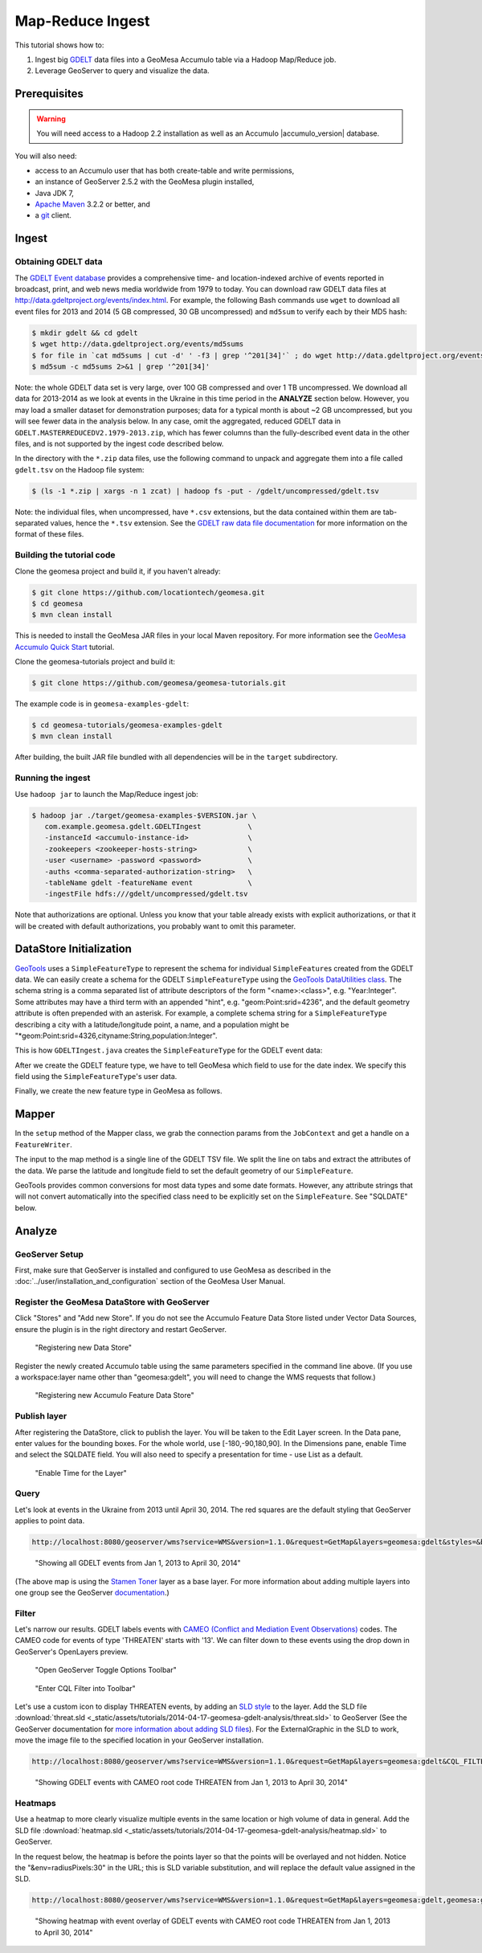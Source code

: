 Map-Reduce Ingest
=================

This tutorial shows how to:

1. Ingest big `GDELT <http://www.gdeltproject.org/>`__ data files into a
   GeoMesa Accumulo table via a Hadoop Map/Reduce job.
2. Leverage GeoServer to query and visualize the data.

Prerequisites
-------------

.. warning::

    You will need access to a Hadoop 2.2 installation as well as an Accumulo |accumulo_version| database.

You will also need:

-  access to an Accumulo user that has both create-table and write
   permissions,
-  an instance of GeoServer 2.5.2 with the GeoMesa plugin installed,
-  Java JDK 7,
-  `Apache Maven <http://maven.apache.org/>`__ 3.2.2 or better, and
-  a `git <http://git-scm.com/>`__ client.

Ingest
------

Obtaining GDELT data
~~~~~~~~~~~~~~~~~~~~

The `GDELT Event database <http://www.gdeltproject.org/>`__ provides a
comprehensive time- and location-indexed archive of events reported in
broadcast, print, and web news media worldwide from 1979 to today. You
can download raw GDELT data files at
http://data.gdeltproject.org/events/index.html. For example, the
following Bash commands use ``wget`` to download all event files for
2013 and 2014 (5 GB compressed, 30 GB uncompressed) and ``md5sum`` to
verify each by their MD5 hash:

.. code-block:: bash

    $ mkdir gdelt && cd gdelt
    $ wget http://data.gdeltproject.org/events/md5sums
    $ for file in `cat md5sums | cut -d' ' -f3 | grep '^201[34]'` ; do wget http://data.gdeltproject.org/events/$file ; done
    $ md5sum -c md5sums 2>&1 | grep '^201[34]'

Note: the whole GDELT data set is very large, over 100 GB compressed and
over 1 TB uncompressed. We download all data for 2013-2014 as we look at
events in the Ukraine in this time period in the **ANALYZE** section
below. However, you may load a smaller dataset for demonstration
purposes; data for a typical month is about ~2 GB uncompressed, but you
will see fewer data in the analysis below. In any case, omit the
aggregated, reduced GDELT data in
``GDELT.MASTERREDUCEDV2.1979-2013.zip``, which has fewer columns than
the fully-described event data in the other files, and is not supported
by the ingest code described below.

In the directory with the ``*.zip`` data files, use the following
command to unpack and aggregate them into a file called ``gdelt.tsv`` on
the Hadoop file system:

.. code-block:: bash

    $ (ls -1 *.zip | xargs -n 1 zcat) | hadoop fs -put - /gdelt/uncompressed/gdelt.tsv

Note: the individual files, when uncompressed, have ``*.csv``
extensions, but the data contained within them are tab-separated values,
hence the ``*.tsv`` extension. See the `GDELT raw data file
documentation <http://www.gdeltproject.org/data.html#rawdatafiles>`__
for more information on the format of these files.

Building the tutorial code
~~~~~~~~~~~~~~~~~~~~~~~~~~

Clone the geomesa project and build it, if you haven't already:

.. code-block:: bash

    $ git clone https://github.com/locationtech/geomesa.git
    $ cd geomesa
    $ mvn clean install

This is needed to install the GeoMesa JAR files in your local Maven
repository. For more information see the `GeoMesa Accumulo Quick
Start </geomesa-quickstart/>`__ tutorial.

Clone the geomesa-tutorials project and build it:

.. code-block:: bash

    $ git clone https://github.com/geomesa/geomesa-tutorials.git

The example code is in ``geomesa-examples-gdelt``:

.. code-block:: bash

    $ cd geomesa-tutorials/geomesa-examples-gdelt
    $ mvn clean install

After building, the built JAR file bundled with all dependencies will be
in the ``target`` subdirectory.

Running the ingest
~~~~~~~~~~~~~~~~~~

Use ``hadoop jar`` to launch the Map/Reduce ingest job:

.. code-block:: bash

    $ hadoop jar ./target/geomesa-examples-$VERSION.jar \
       com.example.geomesa.gdelt.GDELTIngest           \
       -instanceId <accumulo-instance-id>              \
       -zookeepers <zookeeper-hosts-string>            \
       -user <username> -password <password>           \
       -auths <comma-separated-authorization-string>   \
       -tableName gdelt -featureName event             \
       -ingestFile hdfs:///gdelt/uncompressed/gdelt.tsv

Note that authorizations are optional. Unless you know that your table
already exists with explicit authorizations, or that it will be created
with default authorizations, you probably want to omit this parameter.

DataStore Initialization
------------------------

`GeoTools <http://www.geotools.org/>`__ uses a ``SimpleFeatureType`` to
represent the schema for individual ``SimpleFeature``\ s created from
the GDELT data. We can easily create a schema for the GDELT
``SimpleFeatureType`` using the `GeoTools DataUtilities
class <http://docs.geotools.org/latest/userguide/library/main/feature.html>`__.
The schema string is a comma separated list of attribute descriptors of
the form "<name>:<class>", e.g. "Year:Integer". Some attributes may have
a third term with an appended "hint", e.g. "geom:Point:srid=4236", and
the default geometry attribute is often prepended with an asterisk. For
example, a complete schema string for a ``SimpleFeatureType`` describing
a city with a latitude/longitude point, a name, and a population might
be "\*geom:Point:srid=4326,cityname:String,population:Integer".

This is how ``GDELTIngest.java`` creates the ``SimpleFeatureType`` for
the GDELT event data:

.. code-block:: java
    :linenos:

    static List<String> attributes = Lists.newArrayList(
        "GLOBALEVENTID:Integer",
        "SQLDATE:Date",
        "MonthYear:Integer",
        "Year:Integer",
        "FractionDate:Float",
        //...
        "*geom:Point:srid=4326"
    );
    String spec = Joiner.on(",").join(attributes);
    SimpleFeatureType featureType = DataUtilities.createType(name, spec);

After we create the GDELT feature type, we have to tell GeoMesa which
field to use for the date index. We specify this field using the
``SimpleFeatureType``'s user data.

.. code-block:: java
    :linenos:

    //This tells GeoMesa to use this Attribute as the Start Time index
    featureType.getUserData().put(Constants.SF_PROPERTY_START_TIME, "SQLDATE");

Finally, we create the new feature type in GeoMesa as follows.

.. code-block:: java
    :linenos:

    ds.createSchema(featureType);

Mapper
------

In the ``setup`` method of the Mapper class, we grab the connection
params from the ``JobContext`` and get a handle on a ``FeatureWriter``.

.. code-block:: java
    :linenos:

    DataStore ds = DataStoreFinder.getDataStore(connectionParams);
    featureType = ds.getSchema(featureName);
    featureBuilder = new SimpleFeatureBuilder(featureType);
    featureWriter = ds.getFeatureWriter(featureName, Transaction.AUTO_COMMIT);

The input to the map method is a single line of the GDELT TSV file. We
split the line on tabs and extract the attributes of the data. We parse
the latitude and longitude field to set the default geometry of our
``SimpleFeature``.

GeoTools provides common conversions for most data types and some date
formats. However, any attribute strings that will not convert
automatically into the specified class need to be explicitly set on the
``SimpleFeature``. See "SQLDATE" below.

.. code-block:: java 
    :linenos: 
    
    featureBuilder.reset();
    featureBuilder.addAll(attributes);

    Double lat = Double.parseDouble(attributes[LATITUDE_COL_IDX]);
    Double lon = Double.parseDouble(attributes[LONGITUDE_COL_IDX]);
    Geometry geom = geometryFactory.createPoint(new Coordinate(lon, lat));
    SimpleFeature simpleFeature = featureBuilder.buildFeature(attributes[ID_COL_IDX]);
    simpleFeature.setAttribute("SQLDATE", formatter.parse(attributes[DATE_COL_IDX]));
    simpleFeature.setDefaultGeometry(geom);

    try { SimpleFeature next = featureWriter.next();
        next.setAttributes(simpleFeature.getAttributes());
        ((FeatureIdImpl)next.getIdentifier()).setID(simpleFeature.getID());
        featureWriter.write();
    }

Analyze
-------

GeoServer Setup
~~~~~~~~~~~~~~~

First, make sure that GeoServer is installed and configured to use GeoMesa as described in the :doc:`../user/installation_and_configuration` section of the GeoMesa User Manual.

Register the GeoMesa DataStore with GeoServer
~~~~~~~~~~~~~~~~~~~~~~~~~~~~~~~~~~~~~~~~~~~~~

Click "Stores" and "Add new Store". If you do not see the Accumulo
Feature Data Store listed under Vector Data Sources, ensure the plugin
is in the right directory and restart GeoServer.

.. figure:: _static/img/tutorials/2014-04-17-geomesa-gdelt-analysis/Accumulo_Feature_Data_Store.png
   :alt: "Registering new Data Store"

   "Registering new Data Store"

Register the newly created Accumulo table using the same parameters
specified in the command line above. (If you use a workspace:layer name
other than "geomesa:gdelt", you will need to change the WMS requests
that follow.)

.. figure:: _static/img/tutorials/2014-04-17-geomesa-gdelt-analysis/Geoserver_Accumulo_Store_Registration.png
   :alt: "Registering new Accumulo Feature Data Store"

   "Registering new Accumulo Feature Data Store"

Publish layer
~~~~~~~~~~~~~

After registering the DataStore, click to publish the layer. You will be
taken to the Edit Layer screen. In the Data pane, enter values for the
bounding boxes. For the whole world, use [-180,-90,180,90]. In the
Dimensions pane, enable Time and select the SQLDATE field. You will also
need to specify a presentation for time - use List as a default.

.. figure:: _static/img/tutorials/2014-04-17-geomesa-gdelt-analysis/Edit_Layer_Enable_Time.png
   :alt: "Enable Time for the Layer"

   "Enable Time for the Layer"

Query
~~~~~

Let's look at events in the Ukraine from 2013 until April 30, 2014. The
red squares are the default styling that GeoServer applies to point
data.

.. code-block:: bash

    http://localhost:8080/geoserver/wms?service=WMS&version=1.1.0&request=GetMap&layers=geomesa:gdelt&styles=&bbox=31.6,44,37.4,47.75&width=1200&height=600&srs=EPSG:4326&format=application/openlayers&TIME=2013-01-01T00:00:00.000Z/2014-04-30T23:00:00.000Z

.. figure:: _static/img/tutorials/2014-04-17-geomesa-gdelt-analysis/Ukraine_Unfiltered.png
   :alt: "Showing all GDELT events from Jan 1, 2013 to April 30, 2014"

   "Showing all GDELT events from Jan 1, 2013 to April 30, 2014"

(The above map is using the `Stamen
Toner <http://maps.stamen.com/toner>`__ layer as a base layer. For more
information about adding multiple layers into one group see the
GeoServer
`documentation <http://docs.geoserver.org/stable/en/user/webadmin/data/layergroups.html>`__.)

Filter
~~~~~~

Let's narrow our results. GDELT labels events with `CAMEO (Conflict and
Mediation Event
Observations) <http://www.gdeltproject.org/data.html#documentation>`__
codes. The CAMEO code for events of type 'THREATEN' starts with '13'. We
can filter down to these events using the drop down in GeoServer's
OpenLayers preview.

.. figure:: _static/img/tutorials/2014-04-17-geomesa-gdelt-analysis/Geoserver_Toggle_Options_Toolbar.png
   :alt: "Open GeoServer Toggle Options Toolbar"

   "Open GeoServer Toggle Options Toolbar"

.. figure:: _static/img/tutorials/2014-04-17-geomesa-gdelt-analysis/Geoserver_Layer_Preview_Drop_Down.png
   :alt: "Enter CQL Filter into Toolbar"

   "Enter CQL Filter into Toolbar"

Let's use a custom icon to display THREATEN events, by adding an `SLD
style <http://docs.geoserver.org/latest/en/user/styling/index.html>`__
to the layer. Add the SLD file
:download:`threat.sld <_static/assets/tutorials/2014-04-17-geomesa-gdelt-analysis/threat.sld>`
to GeoServer (See the GeoServer
documentation for `more information about adding SLD
files <http://docs.geoserver.org/latest/en/user/styling/sld-working.html>`__).
For the ExternalGraphic in the SLD to work, move the image file to the
specified location in your GeoServer installation.

.. code-block:: bash

    http://localhost:8080/geoserver/wms?service=WMS&version=1.1.0&request=GetMap&layers=geomesa:gdelt&CQL_FILTER=EventRootCode=13&styles=threat&bbox=31.6,44,37.4,47.75&width=1200&height=600&srs=EPSG:4326&format=application/openlayers&TIME=2013-01-01T00:00:00.000Z/2014-04-30T23:00:00.000Z

.. figure:: _static/img/tutorials/2014-04-17-geomesa-gdelt-analysis/Ukraine_Event_RootCode_Threaten.png
   :alt: "Showing GDELT events with CAMEO root code THREATEN from Jan 1, 2013 to April 30, 2014"

   "Showing GDELT events with CAMEO root code THREATEN from Jan 1, 2013
   to April 30, 2014"

Heatmaps
~~~~~~~~

Use a heatmap to more clearly visualize multiple events in the same
location or high volume of data in general. Add the SLD file
:download:`heatmap.sld <_static/assets/tutorials/2014-04-17-geomesa-gdelt-analysis/heatmap.sld>`
to GeoServer.

In the request below, the heatmap is before the points layer so that the
points will be overlayed and not hidden. Notice the
"&env=radiusPixels:30" in the URL; this is SLD variable substitution,
and will replace the default value assigned in the SLD.

.. code-block:: bash

    http://localhost:8080/geoserver/wms?service=WMS&version=1.1.0&request=GetMap&layers=geomesa:gdelt,geomesa:gdelt&CQL_FILTER=include;EventRootCode=13&styles=heatmap,threat&bbox=31.6,44,37.4,47.75&width=1200&height=600&srs=EPSG:4326&format=application/openlayers&TIME=2013-01-01T00:00:00.000Z/2014-04-30T23:00:00.000Z&env=radiusPixels:30

.. figure:: _static/img/tutorials/2014-04-17-geomesa-gdelt-analysis/Heatmap_Ukraine_EventRootCode_Threaten.png
   :alt: "Showing heatmap with event overlay of GDELT events with CAMEO root code THREATEN from Jan 1, 2013 to April 30, 2014"

   "Showing heatmap with event overlay of GDELT events with CAMEO root
   code THREATEN from Jan 1, 2013 to April 30, 2014"
